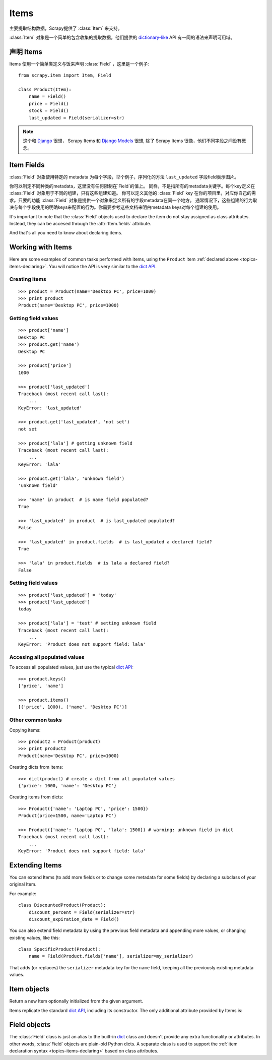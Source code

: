 .. _topics-items:

=====
Items
=====

.. module:: scrapy.item
   :synopsis: Item and Field classes

主要提取结构数据，Scrapy提供了 :class:`Item` 来支持。

:class:`Item` 对象是一个简单的包含收集的提取数据，他们提供的 `dictionary-like`_ API 有一同的语法来声明可用域。

.. _dictionary-like: http://docs.python.org/library/stdtypes.html#dict

.. _topics-items-declaring:

声明 Items
===============

Items 使用一个简单类定义与饭来声明 :class:`Field` ，这里是一个例子::

    from scrapy.item import Item, Field

    class Product(Item):
        name = Field()
        price = Field()
        stock = Field()
        last_updated = Field(serializer=str)

.. note:: 这个和 `Django`_  很想， Scrapy Items 和 `Django Models`_ 很想, 除了 Scrapy Items 很像，他们不同字段之间没有概念。

.. _Django: http://www.djangoproject.com/
.. _Django Models: http://docs.djangoproject.com/en/dev/topics/db/models/

.. _topics-items-fields:

Item Fields
===========

:class:`Field` 对象使用特定的 metadata 为每个字段，举个例子，序列化的方法 ``last_updated`` 字段field表示图片。

你可以制定不同种类的metadata，这里没有任何限制在`Field`的值上。
同样，不是指所有的metadata关键字。每个key定义在 :class:`Field` 对象用于不同的组建，只有这些组建知道。
你可以定义其他的 :class:`Field` key 在你的项目里，对应你自己的需求。只要的功能 :class:`Field` 对象是提供一个对象来定义所有的字段metadata在同一个地方。
通常情况下，这些组建的行为取决与每个字段使用的明确keys来配置的行为。你需要参考这些文档来明白metadata keys对每个组建的使用。

It's important to note that the :class:`Field` objects used to declare the item
do not stay assigned as class attributes. Instead, they can be accesed through
the :attr:`Item.fields` attribute. 

And that's all you need to know about declaring items. 

Working with Items
==================

Here are some examples of common tasks performed with items, using the
``Product`` item :ref:`declared above  <topics-items-declaring>`. You will
notice the API is very similar to the `dict API`_.

Creating items
--------------

::

    >>> product = Product(name='Desktop PC', price=1000)
    >>> print product
    Product(name='Desktop PC', price=1000)

Getting field values
--------------------

::

    >>> product['name']
    Desktop PC
    >>> product.get('name')
    Desktop PC

    >>> product['price']
    1000

    >>> product['last_updated']
    Traceback (most recent call last):
        ...
    KeyError: 'last_updated'

    >>> product.get('last_updated', 'not set')
    not set

    >>> product['lala'] # getting unknown field
    Traceback (most recent call last):
        ...
    KeyError: 'lala'

    >>> product.get('lala', 'unknown field')
    'unknown field'

    >>> 'name' in product  # is name field populated?
    True

    >>> 'last_updated' in product  # is last_updated populated?
    False

    >>> 'last_updated' in product.fields  # is last_updated a declared field?
    True

    >>> 'lala' in product.fields  # is lala a declared field?
    False

Setting field values
--------------------

::

    >>> product['last_updated'] = 'today'
    >>> product['last_updated']
    today

    >>> product['lala'] = 'test' # setting unknown field
    Traceback (most recent call last):
        ...
    KeyError: 'Product does not support field: lala'

Accesing all populated values
-----------------------------

To access all populated values, just use the typical `dict API`_::

    >>> product.keys()
    ['price', 'name']

    >>> product.items()
    [('price', 1000), ('name', 'Desktop PC')]

Other common tasks
------------------

Copying items::

    >>> product2 = Product(product)
    >>> print product2
    Product(name='Desktop PC', price=1000)

Creating dicts from items::

    >>> dict(product) # create a dict from all populated values
    {'price': 1000, 'name': 'Desktop PC'}

Creating items from dicts::

    >>> Product({'name': 'Laptop PC', 'price': 1500})
    Product(price=1500, name='Laptop PC')

    >>> Product({'name': 'Laptop PC', 'lala': 1500}) # warning: unknown field in dict
    Traceback (most recent call last):
        ...
    KeyError: 'Product does not support field: lala'

Extending Items
===============

You can extend Items (to add more fields or to change some metadata for some
fields) by declaring a subclass of your original Item.

For example::

    class DiscountedProduct(Product):
        discount_percent = Field(serializer=str)
        discount_expiration_date = Field()

You can also extend field metadata by using the previous field metadata and
appending more values, or changing existing values, like this::

    class SpecificProduct(Product):
        name = Field(Product.fields['name'], serializer=my_serializer)

That adds (or replaces) the ``serializer`` metadata key for the ``name`` field,
keeping all the previously existing metadata values.

Item objects
============

.. class:: Item([arg])

    Return a new Item optionally initialized from the given argument. 
    
    Items replicate the standard `dict API`_, including its constructor. The
    only additional attribute provided by Items is:
    
    .. attribute:: fields

        A dictionary containing *all declared fields* for this Item, not only
        those populated. The keys are the field names and the values are the
        :class:`Field` objects used in the :ref:`Item declaration
        <topics-items-declaring>`.

.. _dict API: http://docs.python.org/library/stdtypes.html#dict

Field objects
=============

.. class:: Field([arg])

    The :class:`Field` class is just an alias to the built-in `dict`_ class and
    doesn't provide any extra functionality or attributes. In other words,
    :class:`Field` objects are plain-old Python dicts. A separate class is used
    to support the :ref:`item declaration syntax <topics-items-declaring>`
    based on class attributes.

.. _dict: http://docs.python.org/library/stdtypes.html#dict


